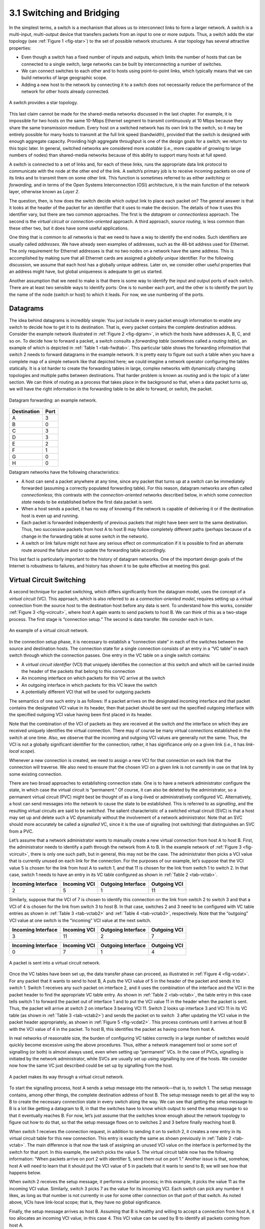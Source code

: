3.1 Switching and Bridging
==========================

In the simplest terms, a switch is a mechanism that allows us to
interconnect links to form a larger network. A switch is a multi-input,
multi-output device that transfers packets from an input to one or more
outputs. Thus, a switch adds the star topology (see :ref:`Figure
1 <fig-star>`) to the set of possible network structures. A star topology
has several attractive properties:

-  Even though a switch has a fixed number of inputs and outputs, which
   limits the number of hosts that can be connected to a single switch,
   large networks can be built by interconnecting a number of switches.

-  We can connect switches to each other and to hosts using
   point-to-point links, which typically means that we can build
   networks of large geographic scope.

-  Adding a new host to the network by connecting it to a switch does
   not necessarily reduce the performance of the network for other hosts
   already connected.

.. _fig-star:
.. figure:: figures/f03-01-9780123850591.png
   :width: 400px
   :align: center

   A switch provides a star topology.

This last claim cannot be made for the shared-media networks discussed
in the last chapter. For example, it is impossible for two hosts on the
same 10-Mbps Ethernet segment to transmit continuously at 10 Mbps
because they share the same transmission medium. Every host on a
switched network has its own link to the switch, so it may be entirely
possible for many hosts to transmit at the full link speed (bandwidth),
provided that the switch is designed with enough aggregate capacity.
Providing high aggregate throughput is one of the design goals for a
switch; we return to this topic later. In general, switched networks are
considered more *scalable* (i.e., more capable of growing to large
numbers of nodes) than shared-media networks because of this ability to
support many hosts at full speed.

A switch is connected to a set of links and, for each of these links,
runs the appropriate data link protocol to communicate with the node at
the other end of the link. A switch’s primary job is to receive incoming
packets on one of its links and to transmit them on some other link.
This function is sometimes referred to as either *switching* or
*forwarding,* and in terms of the Open Systems Interconnection (OSI)
architecture, it is the main function of the network layer, otherwise
known as *Layer 2*.

The question, then, is how does the switch decide which output link to
place each packet on? The general answer is that it looks at the header
of the packet for an identifier that it uses to make the decision. The
details of how it uses this identifier vary, but there are two common
approaches. The first is the *datagram* or *connectionless* approach.
The second is the *virtual circuit* or *connection-oriented* approach. A
third approach, *source routing*, is less common than these other two,
but it does have some useful applications.

One thing that is common to all networks is that we need to have a way
to identify the end nodes. Such identifiers are usually called
*addresses*. We have already seen examples of addresses, such as the
48-bit address used for Ethernet. The only requirement for Ethernet
addresses is that no two nodes on a network have the same address. This
is accomplished by making sure that all Ethernet cards are assigned a
*globally unique* identifier. For the following discussion, we assume
that each host has a globally unique address. Later on, we consider
other useful properties that an address might have, but global
uniqueness is adequate to get us started.

Another assumption that we need to make is that there is some way to
identify the input and output ports of each switch. There are at least
two sensible ways to identify ports: One is to number each port, and the
other is to identify the port by the name of the node (switch or host)
to which it leads. For now, we use numbering of the ports.

Datagrams
---------

The idea behind datagrams is incredibly simple: You just include in
every packet enough information to enable any switch to decide how to
get it to its destination. That is, every packet contains the complete
destination address. Consider the example network illustrated in :ref:`Figure
2 <fig-dgram>`, in which the hosts have addresses A, B, C, and so on. To
decide how to forward a packet, a switch consults a *forwarding table*
(sometimes called a *routing table*), an example of which is depicted in
:ref:`Table 1 <tab-fwdtab>`. This particular table shows the forwarding
information that switch 2 needs to forward datagrams in the example
network. It is pretty easy to figure out such a table when you have a
complete map of a simple network like that depicted here; we could
imagine a network operator configuring the tables statically. It is a
lot harder to create the forwarding tables in large, complex networks
with dynamically changing topologies and multiple paths between
destinations. That harder problem is known as *routing* and is the topic
of a later section. We can think of routing as a process that takes
place in the background so that, when a data packet turns up, we will
have the right information in the forwarding table to be able to
forward, or switch, the packet.

.. _fig-dgram:
.. figure:: figures/f03-02-9780123850591.png
   :width: 500px
   :align: center

   Datagram forwarding: an example network.

.. _tab-fwdtab:
.. table::   Forwarding Table for Switch 2.
   :widths: auto

+-------------+------+
| Destination | Port |
+=============+======+
| A           | 3    |
+-------------+------+
| B           | 0    |
+-------------+------+
| C           | 3    |
+-------------+------+
| D           | 3    |
+-------------+------+
| E           | 2    |
+-------------+------+
| F           | 1    |
+-------------+------+
| G           | 0    |
+-------------+------+
| H           | 0    |
+-------------+------+

Datagram networks have the following characteristics:

-  A host can send a packet anywhere at any time, since any packet that
   turns up at a switch can be immediately forwarded (assuming a
   correctly populated forwarding table). For this reason, datagram
   networks are often called *connectionless*; this contrasts with the
   *connection-oriented* networks described below, in which some
   *connection state* needs to be established before the first data
   packet is sent.

-  When a host sends a packet, it has no way of knowing if the network
   is capable of delivering it or if the destination host is even up and
   running.

-  Each packet is forwarded independently of previous packets that might
   have been sent to the same destination. Thus, two successive packets
   from host A to host B may follow completely different paths (perhaps
   because of a change in the forwarding table at some switch in the
   network).

-  A switch or link failure might not have any serious effect on
   communication if it is possible to find an alternate route around the
   failure and to update the forwarding table accordingly.

This last fact is particularly important to the history of datagram
networks. One of the important design goals of the Internet is
robustness to failures, and history has shown it to be quite effective
at meeting this goal.

Virtual Circuit Switching
-------------------------

A second technique for packet switching, which differs significantly
from the datagram model, uses the concept of a *virtual circuit* (VC).
This approach, which is also referred to as a *connection-oriented
model*, requires setting up a virtual connection from the source host to
the destination host before any data is sent. To understand how this
works, consider :ref:`Figure 3 <fig-vcircuit>`, where host A again wants to
send packets to host B. We can think of this as a two-stage process. The
first stage is “connection setup.” The second is data transfer. We
consider each in turn.

.. _fig-vcircuit:
.. figure:: figures/f03-03-9780123850591.png
   :width: 500px
   :align: center

   An example of a virtual circuit network.

In the connection setup phase, it is necessary to establish a
“connection state” in each of the switches between the source and
destination hosts. The connection state for a single connection consists
of an entry in a “VC table” in each switch through which the connection
passes. One entry in the VC table on a single switch contains:

-  A *virtual circuit identifier* (VCI) that uniquely identifies the
   connection at this switch and which will be carried inside the header
   of the packets that belong to this connection

-  An incoming interface on which packets for this VC arrive at the
   switch

-  An outgoing interface in which packets for this VC leave the switch

-  A potentially different VCI that will be used for outgoing packets

The semantics of one such entry is as follows: If a packet arrives on
the designated incoming interface and that packet contains the
designated VCI value in its header, then that packet should be sent out
the specified outgoing interface with the specified outgoing VCI value
having been first placed in its header.

Note that the combination of the VCI of packets as they are received at
the switch *and* the interface on which they are received uniquely
identifies the virtual connection. There may of course be many virtual
connections established in the switch at one time. Also, we observe that
the incoming and outgoing VCI values are generally not the same. Thus,
the VCI is not a globally significant identifier for the connection;
rather, it has significance only on a given link (i.e., it has
*link-local scope*).

Whenever a new connection is created, we need to assign a new VCI for
that connection on each link that the connection will traverse. We also
need to ensure that the chosen VCI on a given link is not currently in
use on that link by some existing connection.

There are two broad approaches to establishing connection state. One is
to have a network administrator configure the state, in which case the
virtual circuit is “permanent.” Of course, it can also be deleted by the
administrator, so a permanent virtual circuit (PVC) might best be
thought of as a long-lived or administratively configured VC.
Alternatively, a host can send messages into the network to cause the
state to be established. This is referred to as *signalling*, and the
resulting virtual circuits are said to be *switched*. The salient
characteristic of a switched virtual circuit (SVC) is that a host may
set up and delete such a VC dynamically without the involvement of a
network administrator. Note that an SVC should more accurately be called
a *signalled* VC, since it is the use of signalling (not switching) that
distinguishes an SVC from a PVC.

Let’s assume that a network administrator wants to manually create a new
virtual connection from host A to host B. First, the administrator needs
to identify a path through the network from A to B. In the example
network of :ref:`Figure 3 <fig-vcircuit>`, there is only one such path, but in
general, this may not be the case. The administrator then picks a VCI
value that is currently unused on each link for the connection. For the
purposes of our example, let’s suppose that the VCI value 5 is chosen
for the link from host A to switch 1, and that 11 is chosen for the link
from switch 1 to switch 2. In that case, switch 1 needs to have an entry
in its VC table configured as shown in :ref:`Table 2 <tab-vctab>`.

.. _tab-vctab:
.. table:: Example Virtual Circuit Table Entry for Switch 1.
   :widths: auto

+--------------------+--------------+--------------------+--------------+
| Incoming Interface | Incoming VCI | Outgoing Interface | Outgoing VCI |
+====================+==============+====================+==============+
| 2                  | 5            | 1                  | 11           |
+--------------------+--------------+--------------------+--------------+

Similarly, suppose that the VCI of 7 is chosen to identify this
connection on the link from switch 2 to switch 3 and that a VCI of 4 is
chosen for the link from switch 3 to host B. In that case, switches 2
and 3 need to be configured with VC table entries as shown in
:ref:`Table 3 <tab-vctab2>` and  :ref:`Table 4 <tab-vctab3>`,
respectively. Note that the “outgoing” VCI value at one switch is the
“incoming” VCI value at the next switch.

.. _tab-vctab2:
.. table:: Virtual Circuit Table Entry at Switch 2.
   :widths: auto

+--------------------+--------------+--------------------+--------------+
| Incoming Interface | Incoming VCI | Outgoing Interface | Outgoing VCI |
+====================+==============+====================+==============+
| 3                  | 11           | 2                  | 7            |
+--------------------+--------------+--------------------+--------------+

.. _tab-vctab3:
.. table:: Virtual Circuit Table Entry at Switch 3.
   :widths: auto

+--------------------+--------------+--------------------+--------------+
| Incoming Interface | Incoming VCI | Outgoing Interface | Outgoing VCI |
+====================+==============+====================+==============+
| 0                  | 7            | 1                  | 4            |
+--------------------+--------------+--------------------+--------------+

.. _fig-vcdat:
.. figure:: figures/f03-04-9780123850591.png
   :width: 500px
   :align: center

   A packet is sent into a virtual circuit network.

Once the VC tables have been set up, the data transfer phase can
proceed, as illustrated in :ref:`Figure 4 <fig-vcdat>`. For any packet that it
wants to send to host B, A puts the VCI value of 5 in the header of the
packet and sends it to switch 1. Switch 1 receives any such packet on
interface 2, and it uses the combination of the interface and the VCI in
the packet header to find the appropriate VC table entry. As shown in
:ref:`Table 2 <tab-vctab>`, the table entry in this case tells switch 1 to
forward the packet out of interface 1 and to put the VCI value 11 in the
header when the packet is sent. Thus, the packet will arrive at switch 2
on interface 3 bearing VCI 11. Switch 2 looks up interface 3 and VCI 11
in its VC table (as shown in :ref:`Table 3 <tab-vctab2>`) and sends the packet
on to switch  3 after updating the VCI value in the packet header
appropriately, as shown in :ref:`Figure 5 <fig-vcdat2>`. This process
continues until it arrives at host B with the VCI value of 4 in the
packet. To host B, this identifies the packet as having come from
host A.

In real networks of reasonable size, the burden of configuring VC tables
correctly in a large number of switches would quickly become excessive
using the above procedures. Thus, either a network management tool or
some sort of signalling (or both) is almost always used, even when
setting up “permanent” VCs. In the case of PVCs, signalling is initiated
by the network administrator, while SVCs are usually set up using
signalling by one of the hosts. We consider now how the same VC just
described could be set up by signalling from the host.

.. _fig-vcdat2:
.. figure:: figures/f03-05-9780123850591.png
   :width: 500px
   :align: center

   A packet makes its way through a virtual circuit
   network.

To start the signalling process, host A sends a setup message into the
network—that is, to switch 1. The setup message contains, among other
things, the complete destination address of host B. The setup message
needs to get all the way to B to create the necessary connection state
in every switch along the way. We can see that getting the setup message
to B is a lot like getting a datagram to B, in that the switches have to
know which output to send the setup message to so that it eventually
reaches B. For now, let’s just assume that the switches know enough
about the network topology to figure out how to do that, so that the
setup message flows on to switches 2 and 3 before finally reaching
host B.

When switch 1 receives the connection request, in addition to sending it
on to switch 2, it creates a new entry in its virtual circuit table for
this new connection. This entry is exactly the same as shown previously
in :ref:`Table 2 <tab-vctab>`. The main difference is that now the task of
assigning an unused VCI value on the interface is performed by the
switch for that port. In this example, the switch picks the value 5. The
virtual circuit table now has the following information: “When packets
arrive on port 2 with identifier 5, send them out on port 1.” Another
issue is that, somehow, host A will need to learn that it should put the
VCI value of 5 in packets that it wants to send to B; we will see how
that happens below.

When switch 2 receives the setup message, it performs a similar process;
in this example, it picks the value 11 as the incoming VCI value.
Similarly, switch 3 picks 7 as the value for its incoming VCI. Each
switch can pick any number it likes, as long as that number is not
currently in use for some other connection on that port of that switch.
As noted above, VCIs have link-local scope; that is, they have no global
significance.

Finally, the setup message arrives as host B. Assuming that B is healthy
and willing to accept a connection from host A, it too allocates an
incoming VCI value, in this case 4. This VCI value can be used by B to
identify all packets coming from host A.

Now, to complete the connection, everyone needs to be told what their
downstream neighbor is using as the VCI for this connection. Host B
sends an acknowledgment of the connection setup to switch 3 and includes
in that message the VCI that it chose (4). Now switch 3 can complete the
virtual circuit table entry for this connection, since it knows the
outgoing value must be 4. Switch 3 sends the acknowledgment on to
switch 2, specifying a VCI of 7. Switch 2 sends the message on to
switch 1, specifying a VCI of 11. Finally, switch 1 passes the
acknowledgment on to host A, telling it to use the VCI of 5 for this
connection.

At this point, everyone knows all that is necessary to allow traffic to
flow from host A to host B. Each switch has a complete virtual circuit
table entry for the connection. Furthermore, host A has a firm
acknowledgment that everything is in place all the way to host B. At
this point, the connection table entries are in place in all three
switches just as in the administratively configured example above, but
the whole process happened automatically in response to the signalling
message sent from A. The data transfer phase can now begin and is
identical to that used in the PVC case.

When host A no longer wants to send data to host B, it tears down the
connection by sending a teardown message to switch 1. The switch removes
the relevant entry from its table and forwards the message on to the
other switches in the path, which similarly delete the appropriate table
entries. At this point, if host A were to send a packet with a VCI of 5
to switch 1, it would be dropped as if the connection had never existed.

There are several things to note about virtual circuit switching:

-  Since host A has to wait for the connection request to reach the far
   side of the network and return before it can send its first data
   packet, there is at least one round-trip time (RTT) of delay before
   data is sent.

-  While the connection request contains the full address for host B
   (which might be quite large, being a global identifier on the
   network), each data packet contains only a small identifier, which is
   only unique on one link. Thus, the per-packet overhead caused by the
   header is reduced relative to the datagram model. More importantly,
   the lookup is fast because the virtual circuit number can be treated
   as an index into a table rather than as a key that has to be looked
   up.

-  If a switch or a link in a connection fails, the connection is broken
   and a new one will need to be established. Also, the old one needs to
   be torn down to free up table storage space in the switches.

-  The issue of how a switch decides which link to forward the
   connection request on has been glossed over. In essence, this is the
   same problem as building up the forwarding table for datagram
   forwarding, which requires some sort of *routing algorithm*. Routing
   is described in a later section, and the algorithms described there
   are generally applicable to routing setup requests as well as
   datagrams.

One of the nice aspects of virtual circuits is that by the time the host
gets the go-ahead to send data, it knows quite a lot about the
network—for example, that there really is a route to the receiver and
that the receiver is willing and able to receive data. It is also
possible to allocate resources to the virtual circuit at the time it is
established. For example, X.25 (an early and now largely obsolete
virtual-circuit-based networking technology) employed the following
three-part strategy:

1. Buffers are allocated to each virtual circuit when the circuit is
   initialized.

2. The sliding window protocol is run between each pair of nodes along
   the virtual circuit, and this protocol is augmented with flow control
   to keep the sending node from over-running the buffers allocated at
   the receiving node.

3. The circuit is rejected by a given node if not enough buffers are
   available at that node when the connection request message is
   processed.

In doing these three things, each node is ensured of having the buffers
it needs to queue the packets that arrive on that circuit. This basic
strategy is usually called *hop-by-hop flow control.*

By comparison, a datagram network has no connection establishment phase,
and each switch processes each packet independently, making it less
obvious how a datagram network would allocate resources in a meaningful
way. Instead, each arriving packet competes with all other packets for
buffer space. If there are no free buffers, the incoming packet must be
discarded. We observe, however, that even in a datagram-based network a
source host often sends a sequence of packets to the same destination
host. It is possible for each switch to distinguish among the set of
packets it currently has queued, based on the source/destination pair,
and thus for the switch to ensure that the packets belonging to each
source/destination pair are receiving a fair share of the switch’s
buffers.

In the virtual circuit model, we could imagine providing each circuit
with a different *quality of service* (QoS). In this setting, the term
*quality of service* is usually taken to mean that the network gives the
user some kind of performance-related guarantee, which in turn implies
that switches set aside the resources they need to meet this guarantee.
For example, the switches along a given virtual circuit might allocate a
percentage of each outgoing link’s bandwidth to that circuit. As another
example, a sequence of switches might ensure that packets belonging to a
particular circuit not be delayed (queued) for more than a certain
amount of time.

There have been a number of successful examples of virtual circuit
technologies over the years, notably X.25, Frame Relay, and Asynchronous
Transfer Mode (ATM). With the success of the Internet’s connectionless
model, however, none of them enjoys great popularity today. One of the
most common applications of virtual circuits for many years was the
construction of *virtual private networks* (VPNs), a subject discussed
in a later section. Even that application is now mostly supported using
Internet-based technologies today.

Asynchronous Transfer Mode (ATM)
~~~~~~~~~~~~~~~~~~~~~~~~~~~~~~~~

Asynchronous Transfer Mode (ATM) is probably the most well-known virtual
circuit-based networking technology, although it is now well past its
peak in terms of deployment. ATM became an important technology in the
1980s and early 1990s for a variety of reasons, not the least of which
is that it was embraced by the telephone industry, which at that point
in time was less active in computer networks (other than as a supplier
of links from which other people built networks). ATM also happened to
be in the right place at the right time, as a high-speed switching
technology that appeared on the scene just when shared media like
Ethernet and token rings were starting to look a bit too slow for many
users of computer networks. In some ways ATM was a competing technology
with Ethernet switching, and it was seen by many as a competitor to IP
as well.

.. _fig-atmcell:
.. figure:: figures/f03-06-9780123850591.png
   :width: 550px
   :align: center

   ATM cell format at the UNI.

The approach ATM takes has some interesting properties, which makes it
worth examining a bit further. The picture of the ATM packet format—more
commonly called an ATM *cell*—in :ref:`Figure 6 <fig-atmcell>` will illustrate
the main points. We’ll skip the generic flow control (GFC) bits, which
never saw much use, and start with the 24 bits that are labelled VPI
(virtual path identifier—8 bits) and VCI (virtual circuit identifier—16
bits). If you consider these bits together as a single 24-bit field,
they correspond to the virtual circuit identifier introduced above. The
reason for breaking the field into two parts was to allow for a level of
hierarchy: All the circuits with the same VPI could, in some cases, be
treated as a group (a virtual path) and could all be switched together
looking only at the VPI, simplifying the work of a switch that could
ignore all the VCI bits and reducing the size of the VC table
considerably.

Skipping to the last header byte we find an 8-bit cyclic redundancy
check (CRC), known as the *header error check* (``HEC``). It uses CRC-8
and provides error detection and single-bit error correction capability
on the cell header only. Protecting the cell header is particularly
important because an error in the ``VCI`` will cause the cell to be
misdelivered.

Probably the most significant thing to notice about the ATM cell, and
the reason it is called a cell and not a packet, is that it comes in
only one size: 53 bytes. What was the reason for this? One big reason
was to facilitate the implementation of hardware switches. When ATM was
being created in the mid- and late 1980s, 10-Mbps Ethernet was the
cutting-edge technology in terms of speed. To go much faster, most
people thought in terms of hardware. Also, in the telephone world,
people think big when they think of switches—telephone switches often
serve tens of thousands of customers. Fixed-length packets turn out to
be a very helpful thing if you want to build fast, highly scalable
switches. There are two main reasons for this:

1. It is easier to build hardware to do simple jobs, and the job of
   processing packets is simpler when you already know how long each one
   will be.

2. If all packets are the same length, then you can have lots of
   switching elements all doing much the same thing in parallel, each of
   them taking the same time to do its job.

This second reason, the enabling of parallelism, greatly improves the
scalability of switch designs. It would be overstating the case to say
that fast parallel hardware switches can only be built using
fixed-length cells. However, it is certainly true that cells ease the
task of building such hardware and that there was a lot of knowledge
available about how to build cell switches in hardware at the time the
ATM standards were being defined. As it turns out, this same principle
is still applied in many switches and routers today, even if they deal
in variable length packets—they cut those packets into some sort of cell
in order to forward them from input port to output port, but this is all
internal to the switch.

There is another good argument in favor of small ATM cells, having to do
with end-to-end latency. ATM was designed to carry both voice phone
calls (the dominant use case at the time) and data. Because voice is
low-bandwidth but has strict delay requirements, the last thing you want
is for a small voice packet queued behind a large data packet at a
switch. If you force all packets to be small (i.e., cell-sized), then
large data packets can still be supported by reassembling a set of cells
into a packet, and you get the benefit of being able to interleave the
forwarding of voice cells and data cells at every switch along the path
from source to destination. This idea of using small cells to improve
end-to-end latency is alive and well today in cellular access networks.

Having decided to use small, fixed-length packets, the next question was
what is the right length to fix them at? If you make them too short,
then the amount of header information that needs to be carried around
relative to the amount of data that fits in one cell gets larger, so the
percentage of link bandwidth that is actually used to carry data goes
down. Even more seriously, if you build a device that processes cells at
some maximum number of cells per second, then as cells get shorter the
total data rate drops in direct proportion to cell size. An example of
such a device might be a network adaptor that reassembles cells into
larger units before handing them up to the host. The performance of such
a device depends directly on cell size. On the other hand, if you make
the cells too big, then there is a problem of wasted bandwidth caused by
the need to pad transmitted data to fill a complete cell. If the cell
payload size is 48 bytes and you want to send 1 byte, you’ll need to
send 47 bytes of padding. If this happens a lot, then the utilization of
the link will be very low. The combination of relatively high
header-to-payload ratio plus the frequency of sending partially filled
cells did actually lead to some noticeable inefficiency in ATM networks
that some detractors called the *cell tax*.

As it turns out, 48 bytes was picked for the ATM cell payload as a
compromise. There were good arguments for both larger and smaller cells,
and 48 made almost no one happy—a power of two would certainly have been
better for computers to process.

Source Routing
--------------

A third approach to switching that uses neither virtual circuits nor
conventional datagrams is known as *source routing*. The name derives
from the fact that all the information about network topology that is
required to switch a packet across the network is provided by the source
host.

There are various ways to implement source routing. One would be to
assign a number to each output of each switch and to place that number
in the header of the packet. The switching function is then very simple:
For each packet that arrives on an input, the switch would read the port
number in the header and transmit the packet on that output. However,
since there will in general be more than one switch in the path between
the sending and the receiving host, the header for the packet needs to
contain enough information to allow every switch in the path to
determine which output the packet needs to be placed on. One way to do
this would be to put an ordered list of switch ports in the header and
to rotate the list so that the next switch in the path is always at the
front of the list. :ref:`Figure 7 <fig-source-route>` illustrates this idea.

.. _fig-source-route:
.. figure:: figures/f03-07-9780123850591.png
   :width: 500px
   :align: center

   Source routing in a switched network (where the switch
   reads the rightmost number).

In this example, the packet needs to traverse three switches to get from
host A to host B. At switch 1, it needs to exit on port 1, at the next
switch it needs to exit at port 0, and at the third switch it needs to
exit at port 3. Thus, the original header when the packet leaves host A
contains the list of ports (3, 0, 1), where we assume that each switch
reads the rightmost element of the list. To make sure that the next
switch gets the appropriate information, each switch rotates the list
after it has read its own entry. Thus, the packet header as it leaves
switch 1 enroute to switch 2 is now (1, 3, 0); switch 2 performs another
rotation and sends out a packet with (0, 1, 3) in the header. Although
not shown, switch 3 performs yet another rotation, restoring the header
to what it was when host A sent it.

There are several things to note about this approach. First, it assumes
that host A knows enough about the topology of the network to form a
header that has all the right directions in it for every switch in the
path. This is somewhat analogous to the problem of building the
forwarding tables in a datagram network or figuring out where to send a
setup packet in a virtual circuit network. In practice, however, it is
the first switch at the ingress to the network (as opposed to the end
host connected to that switch) that appends the source route.

Second, observe that we cannot predict how big the header needs to be,
since it must be able to hold one word of information for every switch
on the path. This implies that headers are probably of variable length
with no upper bound, unless we can predict with absolute certainty the
maximum number of switches through which a packet will ever need to
pass.

Third, there are some variations on this approach. For example, rather
than rotate the header, each switch could just strip the first element
as it uses it. Rotation has an advantage over stripping, however: Host B
gets a copy of the complete header, which may help it figure out how to
get back to host A. Yet another alternative is to have the header carry
a pointer to the current “next port” entry, so that each switch just
updates the pointer rather than rotating the header; this may be more
efficient to implement. We show these three approaches in :ref:re
8 <fig-te-app>`. In each case, the entry that this switch needs to
read is ``A``, and the entry that the next switch needs to read is
``B``.

.. _fig-sroute-apps:
.. figure:: figures/f03-08-9780123850591.png
   :width: 550px
   :align: center

   Three ways to handle headers for source routing:
   (a) rotation; (b) stripping; (c) pointer. The labels are read
   right to left.

Source routing can be used in both datagram networks and virtual circuit
networks. For example, the Internet Protocol, which is a datagram
protocol, includes a source route option that allows selected packets to
be source routed, while the majority are switched as conventional
datagrams. Source routing is also used in some virtual circuit networks
as the means to get the initial setup request along the path from source
to destination.

Source routes are sometimes categorized as *strict* or *loose*. In a
strict source route, every node along the path must be specified,
whereas a loose source route only specifies a set of nodes to be
traversed, without saying exactly how to get from one node to the next.
A loose source route can be thought of as a set of waypoints rather than
a completely specified route. The loose option can be helpful to limit
the amount of information that a source must obtain to create a source
route. In any reasonably large network, it is likely to be hard for a
host to get the complete path information it needs to construct correct
a strict source route to any destination. But both types of source
routes do find application in certain scenarios, as we will see in later
chapters.

L2 Switches and Bridges
-----------------------

Having discussed some of the basic ideas behind switching, we now focus
more closely on a specific switching technology. We begin by considering
a class of switch that is used to forward packets between LANs (local
area networks) such as Ethernets. Such switches are today known as *L2
switches*, and they are very widely used in campus and enterprise
networks. Historically, they were more commonly referred to as *bridges*
because they were used to “bridge” ethernet segments to build an
*extended LAN*.

The following starts with the historical perspective (using bridges to
connect a set of Ethernet segments), and then shifts to the perspective
in wide-spread use today (using L2 switches to connect a set of
point-to-point links), but whether we call the device a bridge or a
switch—and the network you build an extended LAN or a switched
Ethernet—the two behave in *exactly* the same way.

To begin, suppose you have a pair of Ethernets that you want to
interconnect. One approach you might try is to put a repeater between
them. This would not be a workable solution, however, if doing so
exceeded the physical limitations of the Ethernet. (Recall that no more
than two repeaters between any pair of hosts and no more than a total of
2500 m in length are allowed.) An alternative would be to put a node
with a pair of Ethernet adaptors between the two Ethernets and have the
node forward frames from one Ethernet to the other. This node would
differ from a repeater, which operates on bits, not frames, and just
blindly copies the bits received on one interface to another. Instead,
this node would fully implement the Ethernet’s collision detection and
media access protocols on each interface. Hence, the length and
number-of-host restrictions of the Ethernet, which are all about
managing collisions, would not apply to the combined pair of Ethernets
connected in this way. This device operates in promiscuous mode,
accepting all frames transmitted on either of the Ethernets, and
forwarding them to the other.

In their simplest variants, bridges simply accept LAN frames on their
inputs and forward them out on all other outputs. This simple strategy
was used by early bridges but has some pretty serious limitations as
we’ll see below. A number of refinements have been added over the years
to make bridges an effective mechanism for interconnecting a set of
LANs. The rest of this section fills in the more interesting details.

Learning Bridges
~~~~~~~~~~~~~~~~

The first optimization we can make to a bridge is to observe that it
need not forward all frames that it receives. Consider the bridge in
:ref:`Figure 9 <fig-elan2>`. Whenever a frame from host A that is
addressed to host B arrives on port 1, there is no need for the bridge
to forward the frame out over port 2. The question, then, is how does
a bridge come to learn on which port the various hosts reside?

.. _fig-elan2:
.. figure:: figures/f03-09-9780123850591.png
   :width: 500px
   :align: center

   Illustration of a learning bridge.

One option would be to have a human download a table into the bridge
similar to the one given in :ref:`Table 5 <tab-learn>`. Then, whenever the
bridge receives a frame on port 1 that is addressed to host A, it would
not forward the frame out on port 2; there would be no need because
host A would have already directly received the frame on the LAN
connected to port 1. Anytime a frame addressed to host A was received on
port 2, the bridge would forward the frame out on port 1.

.. _tab-learn:
.. table:: Forwarding Table Maintained by a Bridge.
   :widths: auto

+------+------+
| Host | Port |
+======+======+
| A    | 1    |
+------+------+
| B    | 1    |
+------+------+
| C    | 1    |
+------+------+
| X    | 2    |
+------+------+
| Y    | 2    |
+------+------+
| Z    | 2    |
+------+------+

No one actually builds bridges in which the table is configured by hand.
Having a human maintain this table is too burdensome, and there is a
simple trick by which a bridge can learn this information for itself.
The idea is for each bridge to inspect the *source* address in all the
frames it receives. Thus, when host A sends a frame to a host on either
side of the bridge, the bridge receives this frame and records the fact
that a frame from host A was just received on port 1. In this way, the
bridge can build a table just like :ref:`Table 4 <tab-learn>`.

Note that a bridge using such a table implements a version of the
datagram (or connectionless) model of forwarding described earlier. Each
packet carries a global address, and the bridge decides which output to
send a packet on by looking up that address in a table.

When a bridge first boots, this table is empty; entries are added over
time. Also, a timeout is associated with each entry, and the bridge
discards the entry after a specified period of time. This is to protect
against the situation in which a host—and, as a consequence, its LAN
address—is moved from one network to another. Thus, this table is not
necessarily complete. Should the bridge receive a frame that is
addressed to a host not currently in the table, it goes ahead and
forwards the frame out on all the other ports. In other words, this
table is simply an optimization that filters out some frames; it is not
required for correctness.

Implementation
~~~~~~~~~~~~~~

The code that implements the learning bridge algorithm is quite simple,
and we sketch it here. Structure ``BridgeEntry`` defines a single entry
in the bridge’s forwarding table; these are stored in a ``Map``
structure (which supports ``mapCreate``, ``mapBind``, and ``mapResolve``
operations) to enable entries to be efficiently located when packets
arrive from sources already in the table. The constant ``MAX_TTL``
specifies how long an entry is kept in the table before it is discarded.

.. code-block:: c

   #define BRIDGE_TAB_SIZE   1024  /* max size of bridging table */
   #define MAX_TTL           120   /* time (in seconds) before an entry is flushed */

   typedef struct {
       MacAddr     destination;    /* MAC address of a node */
       int         ifnumber;       /* interface to reach it */
       u_short     TTL;            /* time to live */
       Binding     binding;        /* binding in the Map */
   } BridgeEntry;

   int     numEntries = 0;
   Map     bridgeMap = mapCreate(BRIDGE_TAB_SIZE, sizeof(BridgeEntry));

The routine that updates the forwarding table when a new packet arrives
is given by ``updateTable``. The arguments passed are the source media
access control (MAC) address contained in the packet and the interface
number on which it was received. Another routine, not shown here, is
invoked at regular intervals, scans the entries in the forwarding table,
and decrements the ``TTL`` (time to live) field of each entry,
discarding any entries whose ``TTL`` has reached 0. Note that the
``TTL`` is reset to ``MAX_TTL`` every time a packet arrives to refresh
an existing table entry and that the interface on which the destination
can be reached is updated to reflect the most recently received packet.

.. code-block:: c

   void 
   updateTable (MacAddr src, int inif) 
   {
       BridgeEntry       *b;

       if (mapResolve(bridgeMap, &src, (void **)&b) == FALSE ) 
       {
           /* this address is not in the table, so try to add it */
           if (numEntries < BRIDGE_TAB_SIZE) 
           {
               b = NEW(BridgeEntry);
               b->binding = mapBind( bridgeMap, &src, b);
               /* use source address of packet as dest. address in table */
               b->destination = src;
               numEntries++;
           }
           else 
           {
               /* can`t fit this address in the table now, so give up */
               return;
           }
       }
       /* reset TTL and use most recent input interface */
       b->TTL = MAX_TTL;
       b->ifnumber = inif;
   }

Note that this implementation adopts a simple strategy in the case where
the bridge table has become full to capacity—it simply fails to add the
new address. Recall that completeness of the bridge table is not
necessary for correct forwarding; it just optimizes performance. If
there is some entry in the table that is not currently being used, it
will eventually time out and be removed, creating space for a new entry.
An alternative approach would be to invoke some sort of cache
replacement algorithm on finding the table full; for example, we might
locate and remove the entry with the smallest TTL to accommodate the new
entry.

Spanning Tree Algorithm
~~~~~~~~~~~~~~~~~~~~~~~

The preceding strategy works just fine until the network has a loop in
it, in which case it fails in a horrible way—frames potentially get
forwarded forever. This is easy to see in the example depicted in
:ref:`Figure 10 <fig-elan3>`, where switches S1, S4, and S6 form a loop.

.. _fig-elan3:
.. figure:: figures/impl/Slide5.png
   :width: 500px
   :align: center

   Switched Ethernet with loops.

Note that we are now making the shift from calling the each forwarding
device a bridge (connecting segments that might reach multiple other
devices) to instead calling them L2 switches (connecting point-to-point
links that reach just one other device). To keep the example managable,
we include just three hosts. In practice, switches typically have 16,
24, or 48 ports, meaning they are able to connect to that many hosts
(and other swiches).

In our example switched network, suppose that a packet enters switch S4
from Host C and that the destination address is one not yet in any
switches’s forwarding table: S4 sends a copy of the packet out its two
other ports: to switches S1 and S6. Switch S6 forwards the packet onto
S1 (and meanwhile, S1 forwards the packet onto S6), both of which in
turn forward their packets back to S4. Switch S4 still doesn’t have this
destination in its table, so it forwards the packet out its two other
ports. There is nothing to stop this cycle from repeating endlessly,
with packets looping in both directions among S1, S4, and S6.

Why would a switched Ethernet (or extended LAN) come to have a loop in
it? One possibility is that the network is managed by more than one
administrator, for example, because it spans multiple departments in an
organization. In such a setting, it is possible that no single person
knows the entire configuration of the network, meaning that a switch
that closes a loop might be added without anyone knowing. A second, more
likely scenario is that loops are built into the network on purpose—to
provide redundancy in case of failure. After all, a network with no
loops needs only one link failure to become split into two separate
partitions.

Whatever the cause, switches must be able to correctly handle loops.
This problem is addressed by having the switches run a distributed
*spanning tree* algorithm. If you think of the network as being
represented by a graph that possibly has loops (cycles), then a spanning
tree is a subgraph of this graph that covers (spans) all the vertices
but contains no cycles. That is, a spanning tree keeps all of the
vertices of the original graph but throws out some of the edges. For
example, :ref:`Figure 11 <fig-graphs>` shows a cyclic graph on the left and
one of possibly many spanning trees on the right.

.. _fig-graphs:
.. figure:: figures/f03-11-9780123850591.png
   :width: 500px
   :align: center

   Example of (a) a cyclic graph; (b) a corresponding spanning
   tree.

The idea of a spanning tree is simple enough: It’s a subset of the
actual network topology that has no loops and that reaches all the
devices in the network. The hard part is how all of the switches
coordinate their decisions to arrive at a single view of the spanning
tree. After all, one topology is typically able to be covered by
multiple spanning trees. The answer lies in the spanning tree protocol,
which we’ll describe now.

The spanning tree algorithm, which was developed by Radia Perlman, then
at the Digital Equipment Corporation, is a protocol used by a set of
switches to agree upon a spanning tree for a particular network. (The
IEEE 802.1 specification is based on this algorithm.) In practice, this
means that each switch decides the ports over which it is and is not
willing to forward frames. In a sense, it is by removing ports from the
topology that the network is reduced to an acyclic tree. It is even
possible that an entire switch will not participate in forwarding
frames, which seems kind of strange at first glance. The algorithm is
dynamic, however, meaning that the switches are always prepared to
reconfigure themselves into a new spanning tree should some switch fail,
and so those unused ports and switches provide the redundant capacity
needed to recover from failures.

The main idea of the spanning tree is for the switches to select the
ports over which they will forward frames. The algorithm selects ports
as follows. Each switch has a unique identifier; for our purposes, we
use the labels S1, S2, S3, and so on. The algorithm first elects the
switch with the smallest ID as the root of the spanning tree; exactly
how this election takes place is described below. The root switch always
forwards frames out over all of its ports. Next, each switch computes
the shortest path to the root and notes which of its ports is on this
path. This port is also selected as the switch’s preferred path to the
root. Finally, to account for the possibility there could be another
switch connected to its ports, the switch elect a single *designated*
switch that will be responsible for forwarding frames toward the root.
Each designated switch is the one that is closest to the root. If two or
more switches are equally close to the root, then the switches’
identifiers are used to break ties, and the smallest ID wins. Of course,
each switch might be connected to more than one other switch, so it
participates in the election of a designated switch for each such port.
In effect, this means that each switch decides if it is the designated
switch relative to each of its ports. The switch forwards frames over
those ports for which it is the designated switch.

.. _fig-elan4:
.. figure:: figures/impl/Slide6.png
   :width: 500px
   :align: center

   Spanning tree with some ports not selected.

:ref:`Figure 12 <fig-elan4>` shows the spanning tree that corresponds to the
network shown in :ref:`Figure 10 <fig-elan3>`. In this example, S1 is the
root, since it has the smallest ID. Notice that S3 and S5 are connected
to each other, but S5 is the designated switch since it is closer to the
root. Similarly, S5 and S7 are connected to each other, but in this case
S5 is the designated switch since it has the smaller ID; both are an
equal distance from S1.

While it is possible for a human to look at the network given in :ref:`Figure
10 <fig-elan3>` and to compute the spanning tree given in the :ref:`Figure
12 <fig-elan4>` according to the rules given above, the switches do not
have the luxury of being able to see the topology of the entire network,
let alone peek inside other switches to see their ID. Instead, they have
to exchange configuration messages with each other and then decide
whether or not they are the root or a designated switch based on these
messages.

Specifically, the configuration messages contain three pieces of
information:

1. The ID for the switch that is sending the message.

2. The ID for what the sending switch believes to be the root switch.

3. The distance, measured in hops, from the sending switch to the root
   switch.

Each switch records the current *best* configuration message it has seen
on each of its ports (“best” is defined below), including both messages
it has received from other switches and messages that it has itself
transmitted.

Initially, each switch thinks it is the root, and so it sends a
configuration message out on each of its ports identifying itself as the
root and giving a distance to the root of 0. Upon receiving a
configuration message over a particular port, the switch checks to see
if that new message is better than the current best configuration
message recorded for that port. The new configuration message is
considered *better* than the currently recorded information if any of
the following is true:

-  It identifies a root with a smaller ID.

-  It identifies a root with an equal ID but with a shorter distance.

-  The root ID and distance are equal, but the sending switch has a
   smaller ID

If the new message is better than the currently recorded information,
the switch discards the old information and saves the new information.
However, it first adds 1 to the distance-to-root field since the switch
is one hop farther away from the root than the switch that sent the
message.

When a switch receives a configuration message indicating that it is not
the root—that is, a message from a switch with a smaller ID—the switch
stops generating configuration messages on its own and instead only
forwards configuration messages from other switches, after first adding
1 to the distance field. Likewise, when a switch receives a
configuration message that indicates it is not the designated switch for
that port—that is, a message from a switch that is closer to the root or
equally far from the root but with a smaller ID—the switch stops sending
configuration messages over that port. Thus, when the system stabilizes,
only the root switch is still generating configuration messages, and the
other switches are forwarding these messages only over ports for which
they are the designated switch. At this point, a spanning tree has been
built, and all the switches are in agreement on which ports are in use
for the spanning tree. Only those ports may be used for forwarding data
packets.

Let’s see how this works with an example. Consider what would happen in
:ref:`Figure 12 <fig-elan4>` if the power had just been restored to a campus,
so that all the switches boot at about the same time. All the switches
would start off by claiming to be the root. We denote a configuration
message from node X in which it claims to be distance d from root node Y
as (Y,d,X). Focusing on the activity at S3, a sequence of events would
unfold as follows:

1. S3 receives (S2, 0, S2).

2. Since 2 < 3, S3 accepts S2 as root.

3. S3 adds one to the distance advertised by S2 (0) and thus sends
   (S2, 1, S3) toward S5.

4. Meanwhile, S2 accepts S1 as root because it has the lower ID, and it
   sends (S1, 1, S2) toward S3.

5. S5 accepts S1 as root and sends (S1, 1, S5) toward S3.

6. S3 accepts S1 as root, and it notes that both S2 and S5 are closer to
   the root than it is, but S2 has the smaller id, so it remains on S3’s
   path to the root.

This leaves S3 with active ports as shown in :ref:`Figure 12 <fig-elan4>`.
Note that Hosts A an B are not able to communication over the shortest
path (via S5) because frames have to “flow up the tree and back down,”
but that’s the price you pay to avoid loops.

Even after the system has stabilized, the root switch continues to send
configuration messages periodically, and the other switches continue to
forward these messages as just described. Should a particular switch
fail, the downstream switches will not receive these configuration
messages, and after waiting a specified period of time they will once
again claim to be the root, and the algorithm will kick in again to
elect a new root and new designated switches.

One important thing to notice is that although the algorithm is able to
reconfigure the spanning tree whenever a switch fails, it is not able to
forward frames over alternative paths for the sake of routing around a
congested switch.

Broadcast and Multicast
~~~~~~~~~~~~~~~~~~~~~~~

The preceding discussion has focused on how switches forward unicast
frames from one port to another. Since the goal of a switch is to
transparently extend a LAN across multiple networks, and since most LANs
support both broadcast and multicast, then switches must also support
these two features. Broadcast is simple—each switch forwards a frame
with a destination broadcast address out on each active (selected) port
other than the one on which the frame was received.

Multicast can be implemented in exactly the same way, with each host
deciding for itself whether or not to accept the message. This is
exactly what is done in practice. Notice, however, that since not all
hosts are a member of any particular multicast group, it is possible to
do better. Specifically, the spanning tree algorithm can be extended to
prune networks over which multicast frames need not be forwarded.
Consider a frame sent to group M by a host A in :ref:`Figure 12 <fig-elan4>`.
If host C does not belong to group M, then there is no need for switch
S4 to forward the frames over that network.

How would a given switch learn whether it should forward a multicast
frame over a given port? It learns exactly the same way that a switch
learns whether it should forward a unicast frame over a particular
port—by observing the *source* addresses that it receives over that
port. Of course, groups are not typically the source of frames, so we
have to cheat a little. In particular, each host that is a member of
group M must periodically send a frame with the address for group M in
the source field of the frame header. This frame would have as its
destination address the multicast address for the switches.

Although the multicast extension just described was once proposed, it
was not widely adopted. Instead, multicast is implemented in exactly the
same way as broadcast.

Virtual LANs (VLANs)
~~~~~~~~~~~~~~~~~~~~

One limitation of switches is that they do not scale. It is not
realistic to connect more than a few switches, where in practice *few*
typically means “tens of.” One reason for this is that the spanning
tree algorithm scales linearly; that is, there is no provision for
imposing a hierarchy on the set of switches. A second reason is that
switches forward all broadcast frames. While it is reasonable for all
hosts within a limited setting (say, a department) to see each other’s
broadcast messages, it is unlikely that all the hosts in a larger
environment (say, a large company or university) would want to have to
be bothered by each other’s broadcast messages. Said another way,
broadcast does not scale, and as a consequence L2-based networks do
not scale.

One approach to increasing the scalability is the *virtual LAN* (VLAN).
VLANs allow a single extended LAN to be partitioned into several
seemingly separate LANs. Each virtual LAN is assigned an identifier
(sometimes called a *color*), and packets can only travel from one
segment to another if both segments have the same identifier. This has
the effect of limiting the number of segments in an extended LAN that
will receive any given broadcast packet.

.. _fig-vlan:
.. figure:: figures/impl/Slide7.png
   :width: 350px
   :align: center

   Two virtual LANs share a common backbone.

We can see how VLANs work with an example. :ref:`Figure 13 <fig-vlan>`
shows four hosts and two switches. In the absence of VLANs, any
broadcast packet from any host will reach all the other hosts. Now
let’s suppose that we define the segments connected to hosts W and X
as being in one VLAN, which we’ll call VLAN 100. We also define the
segments that connect to hosts Y and Z as being in VLAN 200. To do
this, we need to configure a VLAN ID on each port of switches S1 and
S2. The link between S1 and S2 is considered to be in both VLANs.

When a packet sent by host X arrives at switch S2, the switch observes
that it came in a port that was configured as being in VLAN 100. It
inserts a VLAN header between the Ethernet header and its payload. The
interesting part of the VLAN header is the VLAN ID; in this case, that
ID is set to 100. The switch now applies its normal rules for forwarding
to the packet, with the extra restriction that the packet may not be
sent out an interface that is not part of VLAN 100. Thus, under no
circumstances will the packet—even a broadcast packet—be sent out the
interface to host Z, which is in VLAN 200. The packet, however, is
forwarded on to switch S1, which follows the same rules and thus may
forward the packet to host W but not to host Y.

An attractive feature of VLANs is that it is possible to change the
logical topology without moving any wires or changing any addresses. For
example, if we wanted to make the link that connects to host Z be part
of VLAN 100 and thus enable X, W, and Z to be on the same virtual LAN,
then we would just need to change one piece of configuration on switch
S2.

Another limitation of networks built by interconnecting L2 switches is
the lack of support for heterogeneity. That is, switches are limited
in the kinds of networks they can interconnect. In particular,
switches make use of the network’s frame header and so can support
only networks that have exactly the same format for addresses. Thus,
switches can be used to connect Ethernet and 802.11 based networks to
another, since they share a common header format, but switches do not
readily generalize to other kinds of networks with different
addressing formats, such as ATM, SONET, PON, or the cellular network.


